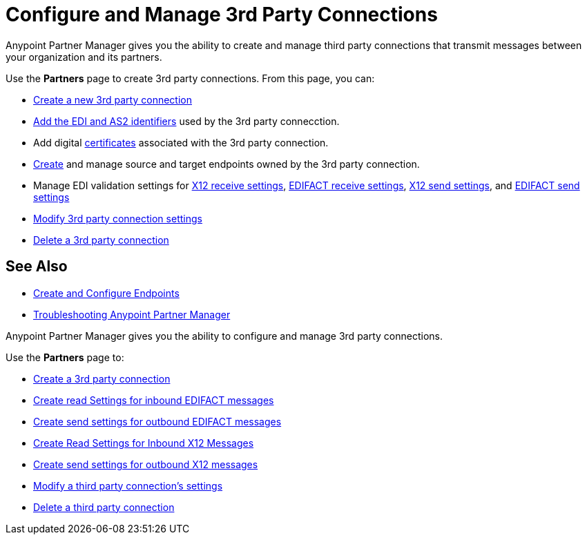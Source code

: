 = Configure and Manage 3rd Party Connections

Anypoint Partner Manager gives you the ability to create and manage third party connections that transmit messages between your organization and its partners.

Use the *Partners* page to create 3rd party connections. From this page, you can:

* xref:create-third-party.adoc[Create a new 3rd party connection]
* xref:partner-manager-identifiers.adoc[Add the EDI and AS2 identifiers] used by the 3rd party connecction.
* Add digital xref:Certificates.adoc[certificates] associated with the 3rd party connection.
* xref:create-endpoint.adoc[Create] and manage source and target endpoints owned by the 3rd party connection.
* Manage EDI validation settings for xref:x12-receive-read-settings.adoc[X12 receive settings], xref:edifact-receive-settings.adoc[EDIFACT receive settings], xref:x12-send-settings.adoc[X12 send settings], and xref:edifact-send-settings.adoc[EDIFACT send settings]
* xref:modify-third-party-3rd-party-settings.adoc[Modify 3rd party connection settings]
* xref:delete-third-party.adoc[Delete a 3rd party connection]

== See Also

* xref:create-endpoint.adoc[Create and Configure Endpoints]
* xref:troubleshooting.adoc[Troubleshooting Anypoint Partner Manager]











Anypoint Partner Manager gives you the ability to configure and manage 3rd party connections.

Use the *Partners* page to:

* xref:create-partner.adoc[Create a 3rd party connection]
* xref:EDIFACT-receive-read-settings.adoc[Create read Settings for inbound EDIFACT messages]
* xref:edifact-send-settings.adoc[Create send settings for outbound EDIFACT messages]
* xref:x12-receive-read-settings.adoc[Create Read Settings for Inbound X12 Messages]
* xref:x12-send-settings.adoc[Create send settings for outbound X12 messages]
* xref:modify-third-party-settings.adoc[Modify a third party connection's settings]
* xref:delete-third-party-connection.adoc[Delete a third party connection]
